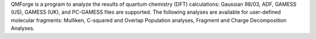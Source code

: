 .. title: QMForge
.. slug: qmforge
.. date: 2013-03-04
.. tags: Quantum Mechanics, 3D Viewer, GPL, Python
.. link: http://qmforge.sourceforge.net/
.. category: Open Source
.. type: text open_source
.. comments: 

QMForge is a program to analyze the results of quantum chemistry (DFT) calculations: Gaussian 98/03, ADF, GAMESS (US), GAMESS (UK), and PC-GAMESS files are supported. The following analyses are available for user-defined molecular fragments: Mulliken, C-squared and Overlap Population analyses, Fragment and Charge Decomposition Analyses.

